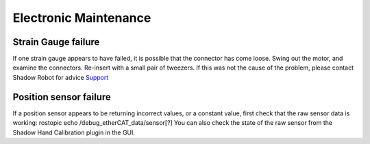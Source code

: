 Electronic Maintenance
=======================

Strain Gauge failure
--------------------

If one strain gauge appears to have failed, it is possible that the connector has come loose. Swing out the motor, and examine the connectors. Re-insert with a small pair of tweezers. If this was not the cause of the problem, please contact Shadow Robot for advice `Support <https://shadow-robot-company-dexterous-hand.readthedocs-hosted.com/en/full_manual/user_guide/sp_support.html>`_ 

Position sensor failure
-----------------------

If a position sensor appears to be returning incorrect values, or a constant value, first check that the raw sensor data is working:
rostopic echo /debug_etherCAT_data/sensor[?]
You can also check the state of the raw sensor from the Shadow Hand Calibration plugin in the GUI.
